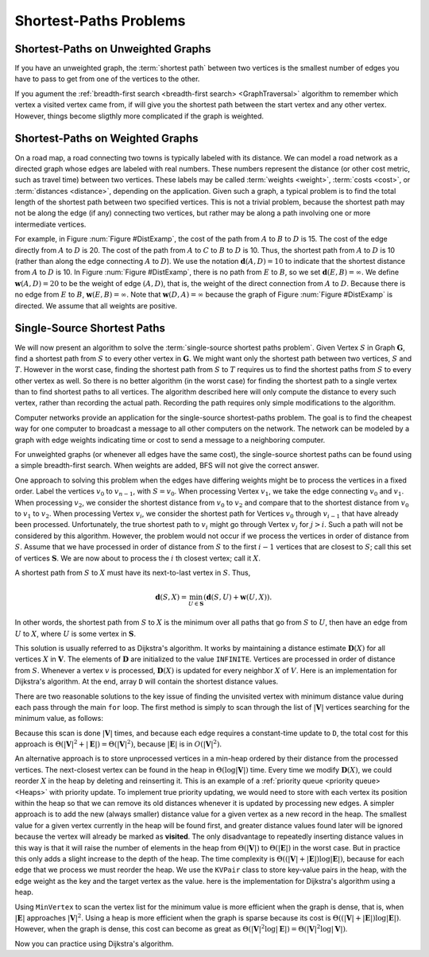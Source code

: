 .. This file is part of the OpenDSA eTextbook project. See
.. http://opendsa.org for more details.
.. Copyright (c) 2012-2020 by the OpenDSA Project Contributors, and
.. distributed under an MIT open source license.

.. avmetadata::
   :author: Cliff Shaffer
   :requires: graph traversal
   :satisfies: graph shortest path
   :topic: Graphs

Shortest-Paths Problems
=======================


Shortest-Paths on Unweighted Graphs
-----------------------------------

If you have an unweighted graph, the :term:`shortest path` between two vertices
is the smallest number of edges you have to pass to get from one of the vertices to the other.

If you agument the :ref:`breadth-first search <breadth-first search> <GraphTraversal>` algorithm
to remember which vertex a visited vertex came from, if will give you the
shortest path between the start vertex and any other vertex.
However, things become sligthly more complicated if the graph is weighted.


Shortest-Paths on Weighted Graphs
----------------------------------

On a road map, a road connecting two towns is typically
labeled with its distance.
We can model a road network as a directed graph whose edges are
labeled with real numbers.
These numbers represent the distance (or other cost metric, such as
travel time) between two vertices.
These labels may be called :term:`weights <weight>`,
:term:`costs <cost>`, or :term:`distances <distance>`,
depending on the application.
Given such a graph, a typical problem is to find the total
length of the shortest path between two specified vertices.
This is not a trivial problem, because the shortest path may not be
along the edge (if any) connecting two vertices, but rather may be
along a path involving one or more intermediate vertices.

For example, in Figure :num:`Figure #DistExamp`,
the cost of the path from :math:`A` to :math:`B` to :math:`D` is 15.
The cost of the edge directly from :math:`A` to :math:`D` is 20.
The cost of the path from :math:`A` to :math:`C` to :math:`B` to
:math:`D` is 10.
Thus, the shortest path from :math:`A` to :math:`D` is 10
(rather than along the edge connecting :math:`A` to :math:`D`).
We use the notation :math:`\mathbf{d}(A, D) = 10` to indicate that the
shortest distance from :math:`A` to :math:`D` is 10.
In Figure :num:`Figure #DistExamp`, there is no path from :math:`E` to
:math:`B`, so we set :math:`\mathbf{d}(E, B) = \infty`.
We define :math:`\mathbf{w}(A, D) = 20` to be the weight of edge
:math:`(A, D)`, that is, the weight of the direct connection
from :math:`A` to :math:`D`.
Because there is no edge from :math:`E` to :math:`B`,
:math:`\mathbf{w}(E, B) = \infty`.
Note that :math:`\mathbf{w}(D, A) = \infty` because the graph of
Figure :num:`Figure #DistExamp` is directed.
We assume that all weights are positive.

.. _DistExamp:

.. inlineav:: DistanceExampCON dgm
   :links:
   :scripts: AV/Graph/DistanceExampCON.js
   :align: center

   Example graph for shortest-path definitions.


Single-Source Shortest Paths
-----------------------------

We will now present an algorithm to solve the
:term:`single-source shortest paths problem`.
Given Vertex :math:`S` in Graph :math:`\mathbf{G}`,
find a shortest path from :math:`S` to every other vertex in
:math:`\mathbf{G}`.
We might want only the shortest path between two vertices,
:math:`S` and :math:`T`.
However in the worst case, finding the shortest path from
:math:`S` to :math:`T` requires us to find the shortest paths from
:math:`S` to every other vertex as well.
So there is no better algorithm (in the worst case) for
finding the shortest path to a single vertex than to find shortest
paths to all vertices.
The algorithm described here will only compute the distance to every
such vertex, rather than recording the actual path.
Recording the path requires only simple modifications to the algorithm.

Computer networks provide an application for the single-source
shortest-paths problem.
The goal is to find the cheapest way for one computer to broadcast
a message to all other computers on the network.
The network can be modeled by a graph with edge weights indicating
time or
cost to send a message to a neighboring computer.

For unweighted graphs (or whenever all edges have the same cost), the
single-source shortest paths can be found using a simple breadth-first
search.
When weights are added, BFS will not give the correct answer.

One approach to solving this problem when the edges have
differing weights might be to process the
vertices in a fixed order.
Label the vertices :math:`v_0` to :math:`v_{n-1}`, with
:math:`S = v_0`.
When processing Vertex :math:`v_1`, we take the edge connecting
:math:`v_0` and :math:`v_1`.
When processing :math:`v_2`, we consider the shortest distance from
:math:`v_0` to :math:`v_2` and compare that to the shortest
distance from :math:`v_0` to :math:`v_1` to :math:`v_2`.
When processing Vertex :math:`v_i`, we consider the shortest
path for Vertices :math:`v_0` through :math:`v_{i-1}` that have
already been processed.
Unfortunately, the true shortest path to :math:`v_i` might go
through Vertex :math:`v_j` for :math:`j > i`.
Such a path will not be considered by this algorithm.
However, the problem would not occur if we process the vertices in
order of distance from :math:`S`.
Assume that we have processed in order of distance from :math:`S` to
the first :math:`i-1` vertices that are closest to :math:`S`;
call this set of vertices :math:`\mathbf{S}`.
We are now about to process the :math:`i` th closest vertex; call
it :math:`X`.

A shortest path from :math:`S` to :math:`X` must have its next-to-last
vertex in :math:`S`.
Thus,

.. math::
   \mathbf{d}(S, X) =
   \min_{U \in \mathbf{S}}(\mathbf{d}(S, U) + \mathbf{w}(U, X)).

In other words, the shortest path from :math:`S` to :math:`X` is the
minimum over all paths that go from :math:`S` to :math:`U`, then have an
edge from :math:`U` to :math:`X`, where :math:`U` is some vertex
in :math:`\mathbf{S}`.

This solution is usually referred to as Dijkstra's algorithm.
It works by maintaining a distance estimate
:math:`\mathbf{D}(X)` for all vertices :math:`X` in :math:`\mathbf{V}`.
The elements of :math:`\mathbf{D}` are initialized to the value
``INFINITE``.
Vertices are processed in order of distance from :math:`S`.
Whenever a vertex :math:`v` is processed, :math:`\mathbf{D}(X)` is
updated for every neighbor :math:`X` of :math:`V`.
Here is an implementation for Dijkstra's
algorithm.
At the end, array ``D`` will contain the shortest distance values.

.. codeinclude:: ChalmersGU/Graphs/Dijkstra
   :tag: GraphDijk1

.. inlineav:: DijkstraCON ss
   :long_name: Dijkstra Slideshow
   :links: AV/Graph/DijkstraCON.css
   :scripts: AV/Graph/DijkstraCON.js
   :output: show
   
There are two reasonable solutions to the key issue of finding the
unvisited vertex with minimum distance value during each pass through
the main ``for`` loop.
The first method is simply to scan through the list of
:math:`|\mathbf{V}|` vertices searching for the minimum value, as
follows:

.. codeinclude:: ChalmersGU/Graphs/Dijkstra
   :tag: MinVertex

Because this scan is done :math:`|\mathbf{V}|` times,
and because each edge requires a constant-time update to ``D``,
the total cost for this approach
is :math:`\Theta(|\mathbf{V}|^2 + |\mathbf{E}|) =
\Theta(|\mathbf{V}|^2)`,
because :math:`|\mathbf{E}|` is in :math:`O(|\mathbf{V}|^2)`.

An alternative approach is to store unprocessed vertices in a
min-heap ordered by their distance from the processed vertices.
The next-closest vertex can be found in the heap in
:math:`\Theta(\log |\mathbf{V}|)` time.
Every time we modify :math:`\mathbf{D}(X)`,
we could reorder :math:`X` in
the heap by deleting and reinserting it.
This is an example of a :ref:`priority queue <priority queue> <Heaps>`
with priority update.
To implement true priority updating, we would need to store with each
vertex its position within the heap so that we can remove its old
distances whenever it is updated by processing new edges.
A simpler approach is to add the new (always smaller) distance value
for a given vertex as a new record in the heap.
The smallest value for a given vertex currently in the heap will be
found first, and greater distance values found later will be ignored
because the vertex will already be marked as **visited**.
The only disadvantage to repeatedly inserting distance values in this
way is that it will raise the number of elements in the heap from
:math:`\Theta(|\mathbf{V}|)` to :math:`\Theta(|\mathbf{E}|)`
in the worst case.
But in practice this only adds a slight increase to the depth of the
heap.
The time complexity is
:math:`\Theta((|\mathbf{V}| + |\mathbf{E}|) \log |\mathbf{E}|)`,
because for each edge that we process we must reorder the heap.
We use the ``KVPair`` class to store key-value pairs in the heap, with
the edge weight as the key and the target vertex as the value.
here is the implementation for Dijkstra's algorithm using a heap.

.. codeinclude:: ChalmersGU/Graphs/DijkstraPQ
   :tag: DijkstraPQ

Using ``MinVertex`` to scan the vertex list for the minimum value
is more efficient when the graph is dense, that is, when
:math:`|\mathbf{E}|` approaches :math:`|\mathbf{V}|^2`.
Using a heap is more efficient when the graph is sparse
because its cost is
:math:`\Theta((|\mathbf{V}| + |\mathbf{E}|) \log |\mathbf{E}|)`.
However, when the graph is dense, this cost can become as great as
:math:`\Theta(|\mathbf{V}|^2 \log |\mathbf{E}|) = \Theta(|\mathbf{V}|^2 \log |\mathbf{V}|)`.

Now you can practice using Dijkstra's algorithm.

.. avembed:: AV/Graph/DijkstraPE.html pe
   :long_name: Dijkstra's Algorithm Proficiency Exercise
